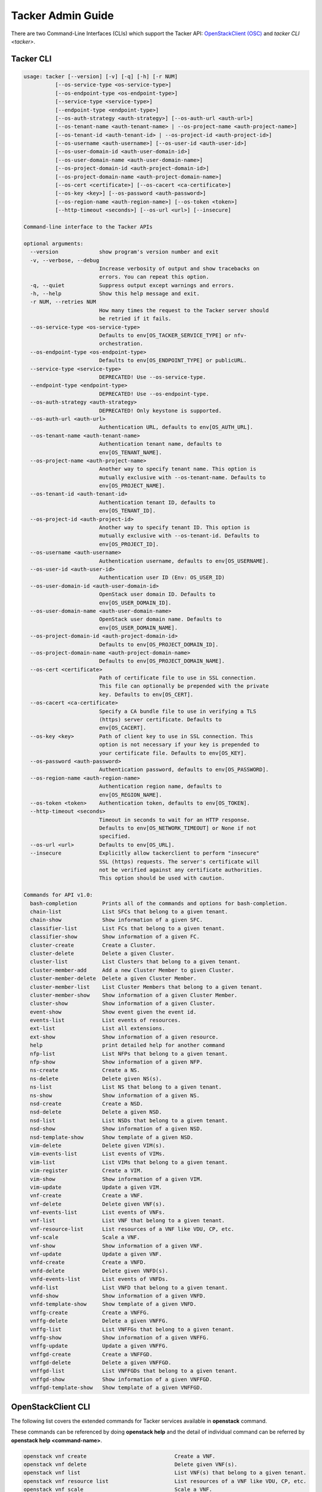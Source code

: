 ..
      Copyright 2014-2015 OpenStack Foundation
      All Rights Reserved.

      Licensed under the Apache License, Version 2.0 (the "License"); you may
      not use this file except in compliance with the License. You may obtain
      a copy of the License at

          http://www.apache.org/licenses/LICENSE-2.0

      Unless required by applicable law or agreed to in writing, software
      distributed under the License is distributed on an "AS IS" BASIS, WITHOUT
      WARRANTIES OR CONDITIONS OF ANY KIND, either express or implied. See the
      License for the specific language governing permissions and limitations
      under the License.

==================
Tacker Admin Guide
==================

There are two Command-Line Interfaces (CLIs) which support the Tacker API:
`OpenStackClient (OSC)
<https://docs.openstack.org/python-openstackclient/latest/>`__
and `tacker CLI <tacker>`.

Tacker CLI
----------

.. code-block:: console

    usage: tacker [--version] [-v] [-q] [-h] [-r NUM]
              [--os-service-type <os-service-type>]
              [--os-endpoint-type <os-endpoint-type>]
              [--service-type <service-type>]
              [--endpoint-type <endpoint-type>]
              [--os-auth-strategy <auth-strategy>] [--os-auth-url <auth-url>]
              [--os-tenant-name <auth-tenant-name> | --os-project-name <auth-project-name>]
              [--os-tenant-id <auth-tenant-id> | --os-project-id <auth-project-id>]
              [--os-username <auth-username>] [--os-user-id <auth-user-id>]
              [--os-user-domain-id <auth-user-domain-id>]
              [--os-user-domain-name <auth-user-domain-name>]
              [--os-project-domain-id <auth-project-domain-id>]
              [--os-project-domain-name <auth-project-domain-name>]
              [--os-cert <certificate>] [--os-cacert <ca-certificate>]
              [--os-key <key>] [--os-password <auth-password>]
              [--os-region-name <auth-region-name>] [--os-token <token>]
              [--http-timeout <seconds>] [--os-url <url>] [--insecure]

    Command-line interface to the Tacker APIs

    optional arguments:
      --version             show program's version number and exit
      -v, --verbose, --debug
                            Increase verbosity of output and show tracebacks on
                            errors. You can repeat this option.
      -q, --quiet           Suppress output except warnings and errors.
      -h, --help            Show this help message and exit.
      -r NUM, --retries NUM
                            How many times the request to the Tacker server should
                            be retried if it fails.
      --os-service-type <os-service-type>
                            Defaults to env[OS_TACKER_SERVICE_TYPE] or nfv-
                            orchestration.
      --os-endpoint-type <os-endpoint-type>
                            Defaults to env[OS_ENDPOINT_TYPE] or publicURL.
      --service-type <service-type>
                            DEPRECATED! Use --os-service-type.
      --endpoint-type <endpoint-type>
                            DEPRECATED! Use --os-endpoint-type.
      --os-auth-strategy <auth-strategy>
                            DEPRECATED! Only keystone is supported.
      --os-auth-url <auth-url>
                            Authentication URL, defaults to env[OS_AUTH_URL].
      --os-tenant-name <auth-tenant-name>
                            Authentication tenant name, defaults to
                            env[OS_TENANT_NAME].
      --os-project-name <auth-project-name>
                            Another way to specify tenant name. This option is
                            mutually exclusive with --os-tenant-name. Defaults to
                            env[OS_PROJECT_NAME].
      --os-tenant-id <auth-tenant-id>
                            Authentication tenant ID, defaults to
                            env[OS_TENANT_ID].
      --os-project-id <auth-project-id>
                            Another way to specify tenant ID. This option is
                            mutually exclusive with --os-tenant-id. Defaults to
                            env[OS_PROJECT_ID].
      --os-username <auth-username>
                            Authentication username, defaults to env[OS_USERNAME].
      --os-user-id <auth-user-id>
                            Authentication user ID (Env: OS_USER_ID)
      --os-user-domain-id <auth-user-domain-id>
                            OpenStack user domain ID. Defaults to
                            env[OS_USER_DOMAIN_ID].
      --os-user-domain-name <auth-user-domain-name>
                            OpenStack user domain name. Defaults to
                            env[OS_USER_DOMAIN_NAME].
      --os-project-domain-id <auth-project-domain-id>
                            Defaults to env[OS_PROJECT_DOMAIN_ID].
      --os-project-domain-name <auth-project-domain-name>
                            Defaults to env[OS_PROJECT_DOMAIN_NAME].
      --os-cert <certificate>
                            Path of certificate file to use in SSL connection.
                            This file can optionally be prepended with the private
                            key. Defaults to env[OS_CERT].
      --os-cacert <ca-certificate>
                            Specify a CA bundle file to use in verifying a TLS
                            (https) server certificate. Defaults to
                            env[OS_CACERT].
      --os-key <key>        Path of client key to use in SSL connection. This
                            option is not necessary if your key is prepended to
                            your certificate file. Defaults to env[OS_KEY].
      --os-password <auth-password>
                            Authentication password, defaults to env[OS_PASSWORD].
      --os-region-name <auth-region-name>
                            Authentication region name, defaults to
                            env[OS_REGION_NAME].
      --os-token <token>    Authentication token, defaults to env[OS_TOKEN].
      --http-timeout <seconds>
                            Timeout in seconds to wait for an HTTP response.
                            Defaults to env[OS_NETWORK_TIMEOUT] or None if not
                            specified.
      --os-url <url>        Defaults to env[OS_URL].
      --insecure            Explicitly allow tackerclient to perform "insecure"
                            SSL (https) requests. The server's certificate will
                            not be verified against any certificate authorities.
                            This option should be used with caution.

    Commands for API v1.0:
      bash-completion        Prints all of the commands and options for bash-completion.
      chain-list             List SFCs that belong to a given tenant.
      chain-show             Show information of a given SFC.
      classifier-list        List FCs that belong to a given tenant.
      classifier-show        Show information of a given FC.
      cluster-create         Create a Cluster.
      cluster-delete         Delete a given Cluster.
      cluster-list           List Clusters that belong to a given tenant.
      cluster-member-add     Add a new Cluster Member to given Cluster.
      cluster-member-delete  Delete a given Cluster Member.
      cluster-member-list    List Cluster Members that belong to a given tenant.
      cluster-member-show    Show information of a given Cluster Member.
      cluster-show           Show information of a given Cluster.
      event-show             Show event given the event id.
      events-list            List events of resources.
      ext-list               List all extensions.
      ext-show               Show information of a given resource.
      help                   print detailed help for another command
      nfp-list               List NFPs that belong to a given tenant.
      nfp-show               Show information of a given NFP.
      ns-create              Create a NS.
      ns-delete              Delete given NS(s).
      ns-list                List NS that belong to a given tenant.
      ns-show                Show information of a given NS.
      nsd-create             Create a NSD.
      nsd-delete             Delete a given NSD.
      nsd-list               List NSDs that belong to a given tenant.
      nsd-show               Show information of a given NSD.
      nsd-template-show      Show template of a given NSD.
      vim-delete             Delete given VIM(s).
      vim-events-list        List events of VIMs.
      vim-list               List VIMs that belong to a given tenant.
      vim-register           Create a VIM.
      vim-show               Show information of a given VIM.
      vim-update             Update a given VIM.
      vnf-create             Create a VNF.
      vnf-delete             Delete given VNF(s).
      vnf-events-list        List events of VNFs.
      vnf-list               List VNF that belong to a given tenant.
      vnf-resource-list      List resources of a VNF like VDU, CP, etc.
      vnf-scale              Scale a VNF.
      vnf-show               Show information of a given VNF.
      vnf-update             Update a given VNF.
      vnfd-create            Create a VNFD.
      vnfd-delete            Delete given VNFD(s).
      vnfd-events-list       List events of VNFDs.
      vnfd-list              List VNFD that belong to a given tenant.
      vnfd-show              Show information of a given VNFD.
      vnfd-template-show     Show template of a given VNFD.
      vnffg-create           Create a VNFFG.
      vnffg-delete           Delete a given VNFFG.
      vnffg-list             List VNFFGs that belong to a given tenant.
      vnffg-show             Show information of a given VNFFG.
      vnffg-update           Update a given VNFFG.
      vnffgd-create          Create a VNFFGD.
      vnffgd-delete          Delete a given VNFFGD.
      vnffgd-list            List VNFFGDs that belong to a given tenant.
      vnffgd-show            Show information of a given VNFFGD.
      vnffgd-template-show   Show template of a given VNFFGD.


OpenStackClient CLI
-------------------

The following list covers the extended commands for Tacker services
available in **openstack** command.

These commands can be referenced by doing **openstack help** and the detail
of individual command can be referred by **openstack help <command-name>**.

.. code-block:: console

   openstack vnf create                            Create a VNF.
   openstack vnf delete                            Delete given VNF(s).
   openstack vnf list                              List VNF(s) that belong to a given tenant.
   openstack vnf resource list                     List resources of a VNF like VDU, CP, etc.
   openstack vnf scale                             Scale a VNF.
   openstack vnf show                              Show information of a given VNF.
   openstack vnf set                               Update a given VNF.
   openstack vnf descriptor create                 Create a VNFD.
   openstack vnf descriptor delete                 Delete given VNFD(s).
   openstack vnf descriptor list                   List VNFD(s) that belong to a given tenant.
   openstack vnf descriptor show                   Show information of a given VNFD.
   openstack vnf descriptor template show          Show template of a given VNFD.
   openstack vim list                              List VIM(s) that belong to a given tenant.
   openstack vim register                          Create a VIM.
   openstack vim show                              Show information of a given VIM.
   openstack vim set                               Update a given VIM.
   openstack vim delete                            Delete given VIM(s).
   openstack ns create                             Create a NS.
   openstack ns delete                             Delete given NS(s).
   openstack ns list                               List NS that belong to a given tenant.
   openstack ns show                               Show information of a given NS.
   openstack ns descriptor create                  Create a NSD.
   openstack ns descriptor delete                  Delete a given NSD.
   openstack ns descriptor list                    List NSD(s) that belong to a given tenant.
   openstack ns descriptor show                    Show information of a given NSD.
   openstack ns descriptor template show           Show template of a given NSD.
   openstack vnf graph create                      Create a VNFFG.
   openstack vnf graph delete                      Delete a given VNFFG.
   openstack vnf graph list                        List VNFFG(s) that belong to a given tenant.
   openstack vnf graph show                        Show information of a given VNFFG.
   openstack vnf graph set                         Update a given VNFFG.
   openstack vnf graph descriptor create           Create a VNFFGD.
   openstack vnf graph descriptor delete           Delete a given VNFFGD.
   openstack vnf graph descriptor list             List VNFFGD(s) that belong to a given tenant.
   openstack vnf graph descriptor show             Show information of a given VNFFGD.
   openstack vnf graph descriptor template show    Show template of a given VNFFGD.
   openstack vnf chain list                        List SFC(s) that belong to a given tenant.
   openstack vnf chain show                        Show information of a given SFC.
   openstack vnf classifier list                   List FC(s) that belong to a given tenant.
   openstack vnf classifier show                   Show information of a given FC.
   openstack vnf network forwarding path list      List NFP(s) that belong to a given tenant.
   openstack vnf network forwarding path show      Show information of a given NFP.
   openstack nfv event show                        Show event given the event id.
   openstack nfv event list                        List events of resources.

